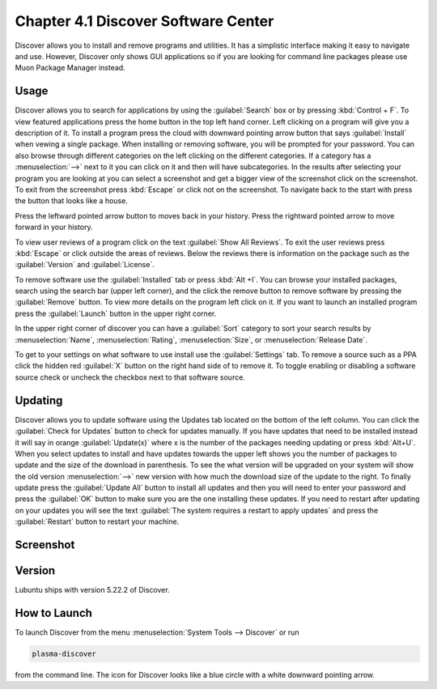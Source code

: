 Chapter 4.1 Discover Software Center
==========================================
Discover allows you to install and remove programs and utilities. It has a simplistic interface making it easy to navigate and use. However, Discover only shows GUI applications so if you are looking for command line packages please use Muon Package Manager instead.

Usage
------
Discover allows you to search for applications by using the :guilabel:`Search` box or by pressing :kbd:`Control + F`. To view featured applications press the home button in the top left hand corner. Left clicking on a program will give you a description of it. To install a program press the cloud with downward pointing arrow button that says :guilabel:`Install` when vewing a single package. When installing or removing software, you will be prompted for your password. You can also browse through different categories on the left clicking on the different categories. If a category has a :menuselection:`-->` next to it you can click on it and then will have subcategories. In the results after selecting your program you are looking at you can select a screenshot and get a bigger view of the screenshot click on the screenshot. To exit from the screenshot press :kbd:`Escape` or click not on the screenshot. To navigate back to the start with press the button that looks like a house.

Press the leftward pointed arrow button to moves back in your history. Press the rightward pointed arrow to move forward in your history.

To view user reviews of a program click on the text :guilabel:`Show All Reviews`. To exit the user reviews press :kbd:`Escape` or click outside the areas of reviews. Below the reviews there is information on the package such as the :guilabel:`Version` and :guilabel:`License`. 



To remove software use the :guilabel:`Installed` tab or press :kbd:`Alt +I`. You can browse your installed packages, search using the search bar (upper left corner), and the click the remove button to remove software by pressing the :guilabel:`Remove` button. To view more details on the program left click on it. If you want to launch an installed program press the :guilabel:`Launch` button in the upper right corner.

.. image:: discover-installed.png

In the upper right corner of discover you can have a :guilabel:`Sort` category to sort your search results by :menuselection:`Name`, :menuselection:`Rating`, :menuselection:`Size`, or :menuselection:`Release Date`.  

To get to your settings on what software to use install use the :guilabel:`Settings` tab. To remove a source such as a PPA click the hidden red :guilabel:`X` button on the right hand side of to remove it. To toggle enabling or disabling a software source check or uncheck the checkbox next to that software source.

.. image:: discover-settings.png

Updating
--------

Discover allows you to update software using the Updates tab located on the bottom of the left column. You can click the :guilabel:`Check for Updates` button to check for updates manually. If you have updates that need to be installed  instead it will say in orange :guilabel:`Update(x)` where x is the number of the packages needing updating or press :kbd:`Alt+U`. When you select updates to install and have updates towards the upper left shows you the number of packages to update and the size of the download in parenthesis. To see the what version will be upgraded on your system will show the old version :menuselection:`-->` new version  with how much the download size of the update to the right. To finally update press the :guilabel:`Update All` button to install all updates and then you will need to enter your password and press the :guilabel:`OK` button to make sure you are the one installing these updates. If you need to restart after updating on your updates you will see the text :guilabel:`The system requires a restart to apply updates` and press the :guilabel:`Restart` button to restart your machine.

.. image:: update-authentication.png

Screenshot
----------

.. image:: discover_screen.png

Version
-------
Lubuntu ships with version 5.22.2 of Discover.

How to Launch
-------------
To launch Discover from the menu :menuselection:`System Tools --> Discover` or run 

.. code:: 

   plasma-discover 
   
from the command line. The icon for Discover looks like a blue circle with a white downward pointing arrow.

